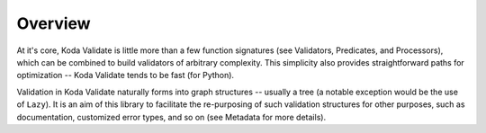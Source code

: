Overview
========
At it's core, Koda Validate is little more than a few function signatures (see Validators,
Predicates, and Processors), which can be combined to build validators of arbitrary
complexity. This simplicity also provides straightforward
paths for optimization -- Koda Validate tends to be fast (for Python).

Validation in Koda Validate naturally forms into graph structures -- usually
a tree (a notable exception would be the use of ``Lazy``). It is an
aim of this library to facilitate the re-purposing of such validation structures for other
purposes, such as documentation, customized error types, and so on (see Metadata for more
details).

